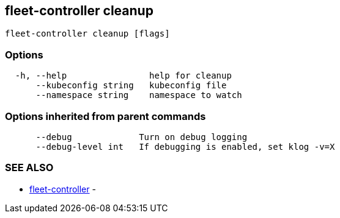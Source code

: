 == fleet-controller cleanup

----
fleet-controller cleanup [flags]
----

=== Options

----
  -h, --help                help for cleanup
      --kubeconfig string   kubeconfig file
      --namespace string    namespace to watch
----

=== Options inherited from parent commands

----
      --debug             Turn on debug logging
      --debug-level int   If debugging is enabled, set klog -v=X
----

=== SEE ALSO

* xref:./fleet-controller.adoc[fleet-controller]	 -
